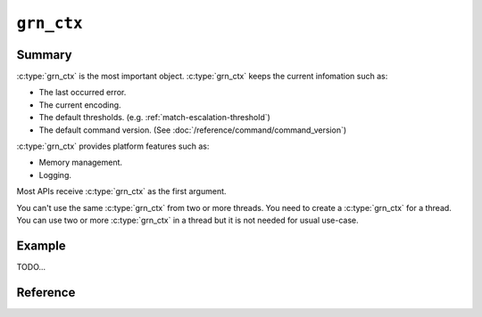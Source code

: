 .. -*- rst -*-

.. highlightlang:: none

``grn_ctx``
===========

Summary
-------

:c:type:`grn_ctx` is the most important object. :c:type:`grn_ctx`
keeps the current infomation such as:

* The last occurred error.
* The current encoding.
* The default thresholds. (e.g. :ref:`match-escalation-threshold`)
* The default command version. (See :doc:`/reference/command/command_version`)

:c:type:`grn_ctx` provides platform features such as:

* Memory management.
* Logging.

Most APIs receive :c:type:`grn_ctx` as the first argument.

You can't use the same :c:type:`grn_ctx` from two or more threads. You
need to create a :c:type:`grn_ctx` for a thread. You can use two or
more :c:type:`grn_ctx` in a thread but it is not needed for usual
use-case.

Example
-------

TODO...

Reference
---------

.. c:type:: grn_ctx

   TODO...

.. c:function:: grn_rc grn_ctx_init(grn_ctx *ctx, int flags)

   ctxを初期化します。

   :param ctx: 初期化するctx構造体へのポインタを指定します。
   :param flags: 初期化する ``ctx`` のオプションを指定します。
   :return: ``GRN_SUCCESS`` on success, not ``GRN_SUCCESS`` on error.

.. c:function:: grn_rc grn_ctx_fin(grn_ctx *ctx)

   ctxの管理するメモリを解放し、使用を終了します。

   If ``ctx`` is initialized by :c:func:`grn_ctx_open()` not
   :c:func:`grn_ctx_init()`, you need to use
   :c:func:`grn_ctx_close()` instead of :c:func:`grn_ctx_fin()`.

   :param ctx: 解放するctx構造体へのポインタを指定します。
   :return: ``GRN_SUCCESS`` on success, not ``GRN_SUCCESS`` on error.

.. c:function:: grn_ctx *grn_ctx_open(int flags)

   初期化された :c:type:`grn_ctx` オブジェクトを返します。

   :c:func:`grn_ctx_init()` で初期化された :c:type:`grn_ctx` オブジェクトは構造体の実体をAPIの呼び元で確保するのに対して、 :c:func:`grn_ctx_open()` ではGroongaライブラリの内部で、実体を確保します。
   どちらで初期化された :c:type:`grn_ctx` も、 :c:func:`grn_ctx_fin()` で解放できます。
   :c:func:`grn_ctx_open()` で確保した :c:type:`grn_ctx` 構造体に関しては、:c:func:`grn_ctx_fin()` で解放した後に、その :c:type:`grn_ctx` で作成した :c:type:`grn_obj` を :c:func:`grn_obj_close()` によって解放しても問題ありません。

   :param flags: 初期化する ``ctx`` のオプションを指定します。
   :return: 初期化された :c:type:`grn_ctx` オブジェクトを返します。

.. c:function:: grn_rc grn_ctx_close(grn_ctx *ctx)

   It calls :c:func:`grn_ctx_fin()` and frees allocated memory for ``ctx`` by :c:func:`grn_ctx_open()`.

   :param ctx: no longer needed :c:type:`grn_ctx`.
   :return: ``GRN_SUCCESS`` on success, not ``GRN_SUCCESS`` on error.

.. c:function:: grn_rc grn_ctx_set_finalizer(grn_ctx *ctx, grn_proc_func *func)

   ctxを破棄するときに呼ばれる関数を設定します。

   :param ctx: 対象ctxを指定します。
   :param func: ``ctx`` を破棄するときに呼ばれる関数を指定します。
   :return: ``GRN_SUCCESS`` on success, not ``GRN_SUCCESS`` on error.

.. c:function:: grn_command_version grn_ctx_get_command_version(grn_ctx *ctx)

   command_versionを返します。

.. c:function:: grn_rc grn_ctx_set_command_version(grn_ctx *ctx, grn_command_version version)

   command_versionを変更します。

   :param version: 変更後のcommand_versionを指定します。

.. c:function:: grn_rc grn_ctx_use(grn_ctx *ctx, grn_obj *db)

   ctxが操作対象とするdbを指定します。NULLを指定した場合は、dbを操作しない状態(init直後の状態)になります。

   Don't use it with :c:type:`grn_ctx` that has ``GRN_CTX_PER_DB`` flag.

   :param db: ctxが使用するdbを指定します。

.. c:function:: grn_obj *grn_ctx_db(grn_ctx *ctx)

   ctxが現在操作対象としているdbを返します。dbを使用していない場合はNULLを返します。

.. c:function:: grn_obj *grn_ctx_get(grn_ctx *ctx, const char *name, int name_size)

   ctxが使用するdbからnameに対応するオブジェクトを検索して返す。nameに一致するオブジェクトが存在しなければNULLを返す。

   :param name: 検索しようとするオブジェクトの名前。
   :param name_size: The number of bytes of name. If negative value is specified, name is assumed that NULL-terminated string.

.. c:function:: grn_obj *grn_ctx_at(grn_ctx *ctx, grn_id id)

   ctx、またはctxが使用するdbからidに対応するオブジェクトを検索して返す。idに一致するオブジェクトが存在しなければNULLを返す。

   :param id: 検索しようとするオブジェクトのidを指定します。

.. c:function:: grn_rc grn_ctx_get_all_tables(grn_ctx *ctx, grn_obj *tables_buffer)

   It pushes all tables in the database of ``ctx`` into
   ``tables_buffer``. ``tables_buffer`` should be initialized as
   ``GRN_PVECTOR``. You can use ``GRN_PTR_INIT()`` with
   ``GRN_OBJ_VECTOR`` flags to initialize ``tables_buffer``.

   Here is an example:

   .. code-block :: c

      grn_rc rc;
      grn_obj tables;
      int i;
      int n_tables;

      GRN_PTR_INIT(&tables, GRN_OBJ_VECTOR, GRN_ID_NIL);
      rc = grn_ctx_get_all_tables(ctx, &tables);
      if (rc != GRN_SUCCESS) {
        GRN_OBJ_FIN(ctx, &tables);
        /* Handle error. */
      }

      n_tables = GRN_BULK_VSIZE(&tables) / sizeof(grn_obj *);
      for (i = 0; i < n_tables; i++) {
        grn_obj *table = GRN_PTR_VALUE_AT(&tables, i);
        /* Use table. */
      }

      /* Free resources. */
      for (i = 0; i < n_tables; i++) {
        grn_obj *table = GRN_PTR_VALUE_AT(&tables, i);
        grn_obj_unlink(ctx, table);
      }
      GRN_OBJ_FIN(ctx, &tables);


   :param ctx: The context object.
   :param table_buffer: The output buffer to store tables.
   :return: ``GRN_SUCCESS`` on success, not ``GRN_SUCCESS`` on error.

.. c:function:: grn_content_type grn_ctx_get_output_type(grn_ctx *ctx)

   Gets the current output type of the context.

   Normally, this function isn't needed.

   :param ctx: The context object.
   :return: The output type of the context.

.. c:function:: grn_rc grn_ctx_set_output_type(grn_ctx *ctx, grn_content_type type)

   Sets the new output type to the context. It is used by executing a
   command by :c:func:`grn_expr_exec()`. If you use
   :c:func:`grn_ctx_send()`, the new output type isn't
   used. :c:func:`grn_ctx_send()` sets output type from command line
   internally.

   Normally, this function isn't needed.

   :param ctx: The context object.
   :param type: The new output type.
   :return: ``GRN_SUCCESS`` on success, not ``GRN_SUCCESS`` on error.
